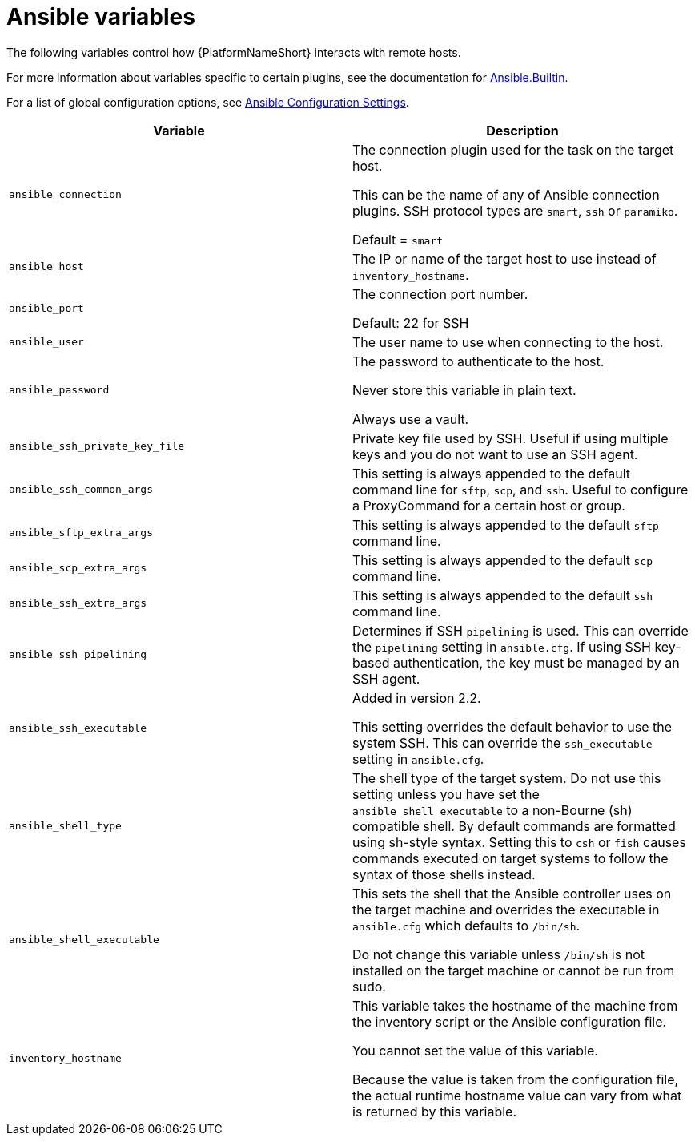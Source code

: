 [id="ref-ansible-inventory-variables"]

= Ansible variables

The following variables control how {PlatformNameShort} interacts with remote hosts.

For more information about variables specific to certain plugins, see the documentation for link:https://docs.ansible.com/ansible-core/devel/collections/ansible/builtin/index.html[Ansible.Builtin].

For a list of global configuration options, see link:https://docs.ansible.com/ansible-core/devel/reference_appendices/config.html[Ansible Configuration Settings].

[cols="50%,50%",options="header"]
|====
| *Variable* | *Description*
| `ansible_connection` | The connection plugin used for the task on the target host.

This can be the name of any of Ansible connection plugins.
SSH protocol types are `smart`, `ssh` or `paramiko`.

Default = `smart`
| `ansible_host` | The IP or name of the target host to use instead of `inventory_hostname`.
| `ansible_port` | The connection port number.

Default: 22 for SSH
| `ansible_user` | The user name to use when connecting to the host.
| `ansible_password` | The password to authenticate to the host.

Never store this variable in plain text.

Always use a vault.
| `ansible_ssh_private_key_file` | Private key file used by SSH. Useful if using multiple keys and you do not want to use an SSH agent.
| `ansible_ssh_common_args` | This setting is always appended to the default command line for `sftp`, `scp`, and `ssh`.
Useful to configure a ProxyCommand for a certain host or group.
| `ansible_sftp_extra_args` | This setting is always appended to the default `sftp` command line.
| `ansible_scp_extra_args` | This setting is always appended to the default `scp` command line.
| `ansible_ssh_extra_args` | This setting is always appended to the default `ssh` command line.
| `ansible_ssh_pipelining` | Determines if SSH `pipelining` is used.
This can override the `pipelining` setting in `ansible.cfg`.
If using SSH key-based authentication, the key must be managed by an SSH agent.
| `ansible_ssh_executable` | Added in version 2.2.

This setting overrides the default behavior to use the system SSH.
This can override the `ssh_executable` setting in `ansible.cfg`.

| `ansible_shell_type` | The shell type of the target system.
Do not use this setting unless you have set the `ansible_shell_executable` to a non-Bourne (sh) compatible shell.
By default commands are formatted using sh-style syntax.
Setting this to `csh` or `fish` causes commands executed on target systems to follow the syntax of those shells instead.
| `ansible_shell_executable` | This sets the shell that the Ansible controller uses on the target machine and overrides the executable in `ansible.cfg` which defaults to `/bin/sh`.

Do not change this variable unless `/bin/sh` is not installed on the target machine or cannot be run from sudo.
| `inventory_hostname` | This variable takes the hostname of the machine from the inventory script or the Ansible configuration file.

You cannot set the value of this variable.

Because the value is taken from the configuration file, the actual runtime hostname value can vary from what is returned by this variable.
|====
